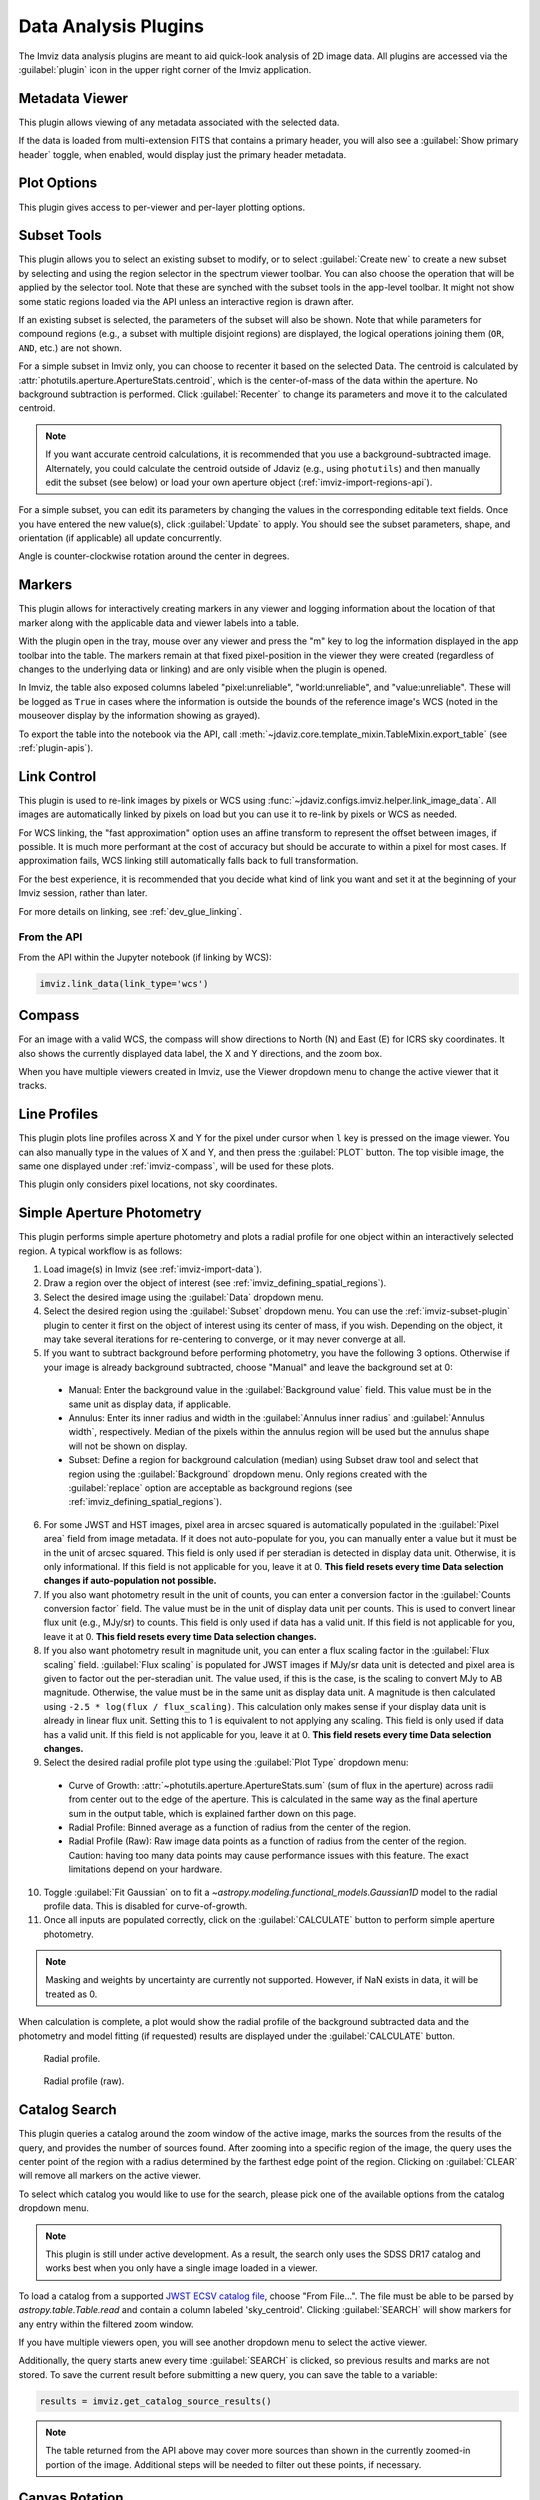.. _imviz_plugins:

*********************
Data Analysis Plugins
*********************

The Imviz data analysis plugins are meant to aid quick-look analysis
of 2D image data. All plugins are accessed via the :guilabel:`plugin`
icon in the upper right corner of the Imviz application.

.. image:: ../img/plugins.jpg
    :alt: Imviz Plugins
    :width: 200px

.. _imviz_metadata-viewer:

Metadata Viewer
===============

This plugin allows viewing of any metadata associated with the selected data.

If the data is loaded from multi-extension FITS that contains a primary header,
you will also see a :guilabel:`Show primary header` toggle, when enabled, would
display just the primary header metadata.

.. _imviz-plot-options:

Plot Options
============

This plugin gives access to per-viewer and per-layer plotting options.

.. seealso::

    :ref:`Display Settings <imviz-display-settings>`
        Documentation on various display settings in the Jdaviz viewers.

.. _imviz-subset-plugin:

Subset Tools
============

This plugin allows you to select an existing subset to modify, or to select
:guilabel:`Create new` to create a new subset by selecting and using the region selector
in the spectrum viewer toolbar. You can also choose the operation that will be
applied by the selector tool. Note that these are synched with the subset tools
in the app-level toolbar. It might not show some static regions loaded
via the API unless an interactive region is drawn after.

If an existing subset is selected, the parameters of the subset will also be
shown. Note that while parameters for compound regions (e.g., a subset with
multiple disjoint regions) are displayed, the logical operations joining them
(``OR``, ``AND``, etc.) are not shown.

For a simple subset in Imviz only, you can choose to recenter it based
on the selected Data. The centroid is calculated by
:attr:`photutils.aperture.ApertureStats.centroid`, which is the
center-of-mass of the data within the aperture.
No background subtraction is performed. Click :guilabel:`Recenter`
to change its parameters and move it to the calculated centroid.

.. note::

    If you want accurate centroid calculations, it is recommended that you
    use a background-subtracted image. Alternately, you could calculate
    the centroid outside of Jdaviz (e.g., using ``photutils``) and then
    manually edit the subset (see below) or load your own aperture object
    (:ref:`imviz-import-regions-api`).

For a simple subset, you can edit its parameters by changing the values
in the corresponding editable text fields. Once you have entered the new
value(s), click :guilabel:`Update` to apply. You should see the subset
parameters, shape, and orientation (if applicable) all update concurrently.

Angle is counter-clockwise rotation around the center in degrees.

.. _markers-plugin:

Markers
=======

This plugin allows for interactively creating markers in any viewer and logging information about
the location of that marker along with the applicable data and viewer labels into a table.

With the plugin open in the tray, mouse over any viewer and press the "m" key to log the information
displayed in the app toolbar into the table.  The markers remain at that fixed pixel-position in
the viewer they were created (regardless of changes to the underlying data or linking) and are only
visible when the plugin is opened.

In Imviz, the table also exposed columns labeled "pixel:unreliable", "world:unreliable", and
"value:unreliable".  These will be logged as ``True`` in cases where the information is outside
the bounds of the reference image's WCS (noted in the mouseover display by the information showing
as grayed).

To export the table into the notebook via the API, call
:meth:`~jdaviz.core.template_mixin.TableMixin.export_table`
(see :ref:`plugin-apis`).

.. _imviz-link-control:

Link Control
============

This plugin is used to re-link images by pixels or WCS using
:func:`~jdaviz.configs.imviz.helper.link_image_data`.
All images are automatically linked by pixels on load but you can use
it to re-link by pixels or WCS as needed.

For WCS linking, the "fast approximation" option uses an affine transform
to represent the offset between images, if possible. It is much more
performant at the cost of accuracy but should be accurate to within a pixel
for most cases. If approximation fails, WCS linking still automatically
falls back to full transformation.

For the best experience, it is recommended that you decide what kind of
link you want and set it at the beginning of your Imviz session,
rather than later.

For more details on linking, see :ref:`dev_glue_linking`.

From the API
------------

From the API within the Jupyter notebook (if linking by WCS):

.. code-block:: python

    imviz.link_data(link_type='wcs')

.. _imviz-compass:

Compass
=======

For an image with a valid WCS, the compass will show directions to North (N)
and East (E) for ICRS sky coordinates. It also shows the currently displayed
data label, the X and Y directions, and the zoom box.

When you have multiple viewers created in Imviz, use the Viewer dropdown menu
to change the active viewer that it tracks.

.. _line-profile-xy:

Line Profiles
=============

This plugin plots line profiles across X and Y for the pixel under cursor
when ``l`` key is pressed on the image viewer. You can also manually type in the
values of X and Y, and then press the :guilabel:`PLOT` button.
The top visible image, the same one displayed under :ref:`imviz-compass`,
will be used for these plots.

This plugin only considers pixel locations, not sky coordinates.

.. _aper-phot-simple:

Simple Aperture Photometry
==========================

This plugin performs simple aperture photometry
and plots a radial profile for one object within
an interactively selected region. A typical workflow is as follows:

1. Load image(s) in Imviz (see :ref:`imviz-import-data`).
2. Draw a region over the object of interest (see :ref:`imviz_defining_spatial_regions`).
3. Select the desired image using the :guilabel:`Data` dropdown menu.
4. Select the desired region using the :guilabel:`Subset` dropdown menu.
   You can use the :ref:`imviz-subset-plugin` plugin to center it first on the
   object of interest using its center of mass, if you wish.
   Depending on the object, it may take several iterations for re-centering
   to converge, or it may never converge at all.
5. If you want to subtract background before performing photometry,
   you have the following 3 options. Otherwise if your image is already
   background subtracted, choose "Manual" and leave the background set at 0:

  * Manual: Enter the background value in the :guilabel:`Background value` field.
    This value must be in the same unit as display data, if applicable.
  * Annulus: Enter its inner radius and width in the :guilabel:`Annulus inner radius`
    and :guilabel:`Annulus width`, respectively. Median of the pixels within
    the annulus region will be used but the annulus shape will not be shown on display.
  * Subset: Define a region for background calculation (median) using Subset draw tool
    and select that region using the :guilabel:`Background` dropdown menu. Only regions
    created with the :guilabel:`replace` option are acceptable as background regions
    (see :ref:`imviz_defining_spatial_regions`).

6. For some JWST and HST images, pixel area in arcsec squared is automatically
   populated in the :guilabel:`Pixel area` field from image metadata. If it does
   not auto-populate for you, you can manually enter a value but it must be in the
   unit of arcsec squared. This field is only used if per steradian is detected
   in display data unit. Otherwise, it is only informational.
   If this field is not applicable for you, leave it at 0.
   **This field resets every time Data selection changes if auto-population not possible.**
7. If you also want photometry result in the unit of counts, you can enter a
   conversion factor in the :guilabel:`Counts conversion factor` field. The value
   must be in the unit of display data unit per counts. This is used to convert linear
   flux unit (e.g., MJy/sr) to counts. This field is only used if data has a valid unit.
   If this field is not applicable for you, leave it at 0.
   **This field resets every time Data selection changes.**
8. If you also want photometry result in magnitude unit, you can enter a flux
   scaling factor in the :guilabel:`Flux scaling` field.
   :guilabel:`Flux scaling` is populated for JWST images
   if MJy/sr data unit is detected and pixel area is given to factor out the per-steradian unit.
   The value used, if this is the case, is the scaling to convert MJy to AB magnitude.
   Otherwise, the value must be in the
   same unit as display data unit. A magnitude is then calculated using
   ``-2.5 * log(flux / flux_scaling)``. This calculation only makes sense if your
   display data unit is already in linear flux unit. Setting this to 1 is equivalent
   to not applying any scaling. This field is only used if data has a valid unit.
   If this field is not applicable for you, leave it at 0.
   **This field resets every time Data selection changes.**
9. Select the desired radial profile plot type using the :guilabel:`Plot Type` dropdown menu:

  * Curve of Growth: :attr:`~photutils.aperture.ApertureStats.sum` (sum of flux in the aperture)
    across radii from center out to the edge of the aperture. This is calculated in the same
    way as the final aperture sum in the output table, which is explained farther down on
    this page.
  * Radial Profile: Binned average as a function of radius from the center of the region.
  * Radial Profile (Raw): Raw image data points as a function of radius from the center of the region.
    Caution: having too many data points may cause performance issues with this feature.
    The exact limitations depend on your hardware.

10. Toggle :guilabel:`Fit Gaussian` on to fit a `~astropy.modeling.functional_models.Gaussian1D`
    model to the radial profile data. This is disabled for curve-of-growth.
11. Once all inputs are populated correctly, click on the :guilabel:`CALCULATE`
    button to perform simple aperture photometry.

.. note::

    Masking and weights by uncertainty are currently not supported.
    However, if NaN exists in data, it will be treated as 0.

When calculation is complete, a plot would show the radial profile
of the background subtracted data and the photometry and model fitting (if requested)
results are displayed under the :guilabel:`CALCULATE` button.

.. figure:: img/imviz_radial_profile.png
    :alt: Imviz radial profile plot.

    Radial profile.

.. figure:: img/imviz_radial_profile_raw.png
    :alt: Imviz radial profile plot (raw).

    Radial profile (raw).

.. seealso::

    :ref:`Export Photometry <imviz_export_photometry>`
        Documentation on exporting photometry results.

.. _imviz-catalogs:

Catalog Search
==============

This plugin queries a catalog around the zoom window of the active image, marks the sources from the results of the query, and
provides the number of sources found. After zooming into a specific region of the image, the query uses the center
point of the region with a radius determined by the farthest edge point of the region. Clicking on :guilabel:`CLEAR`
will remove all markers on the active viewer.

To select which catalog you would like to use for the search, please pick one of the available options from the
catalog dropdown menu.

.. note::

    This plugin is still under active development. As a result, the search only uses the SDSS DR17 catalog
    and works best when you only have a single image loaded in a viewer.

To load a catalog from a supported `JWST ECSV catalog file <https://jwst-pipeline.readthedocs.io/en/latest/jwst/source_catalog/main.html#output-products>`_, choose "From File...".
The file must be able to be parsed by `astropy.table.Table.read` and contain a column labeled 'sky_centroid'.
Clicking :guilabel:`SEARCH` will show markers for any entry within the filtered zoom window.

If you have multiple viewers open, you will see another dropdown menu to select the active
viewer.

Additionally, the query starts anew every time :guilabel:`SEARCH` is clicked, so previous results and marks
are not stored. To save the current result before submitting a new query, you can save the table to a variable:

.. code-block:: python

    results = imviz.get_catalog_source_results()

.. note::

    The table returned from the API above may cover more sources than shown in the currently zoomed-in
    portion of the image. Additional steps will be needed to filter out these points, if necessary.

.. _rotate-canvas:

Canvas Rotation
===============

The canvas rotation plugin allows rotating and horizontally flipping the image to any arbitrary 
value by rotating the canvas axes themselves.  Note that this does not affect the underlying data, and
exporting data to the notebook via the API will therefore not exhibit the same rotation.

The :ref:`imviz-compass` will also rotate (and flip) accordingly.

Presets are provided to set north up and east either to the right or the left, as well as a slider
and input to set the angle and a switch to set whether the axes should be flipped horizontally
after applying the rotation.


.. _imviz-export-plot:

Export Plot
===========

This plugin allows exporting the plot in a given viewer to a PNG or SVG file.
